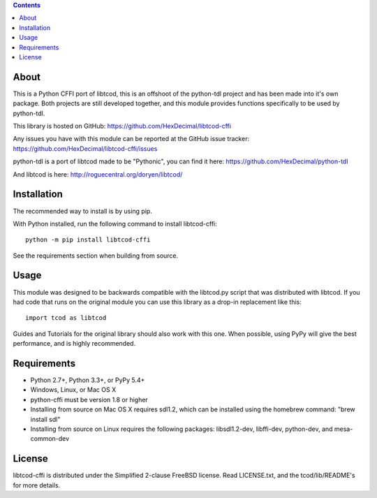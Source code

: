 .. contents::
   :backlinks: top

=======
 About
=======
This is a Python CFFI port of libtcod, this is an offshoot of the python-tdl project and has been made into it's own package.
Both projects are still developed together, and this module provides functions specifically to be used by python-tdl.

This library is hosted on GitHub: https://github.com/HexDecimal/libtcod-cffi

Any issues you have with this module can be reported at the GitHub issue tracker: https://github.com/HexDecimal/libtcod-cffi/issues

python-tdl is a port of libtcod made to be "Pythonic", you can find it here: https://github.com/HexDecimal/python-tdl

And libtcod is here: http://roguecentral.org/doryen/libtcod/

==============
 Installation
==============
The recommended way to install is by using pip.

With Python installed, run the following command to install libtcod-cffi::

    python -m pip install libtcod-cffi

See the requirements section when building from source.

=======
 Usage
=======
This module was designed to be backwards compatible with the libtcod.py script
that was distributed with libtcod.
If you had code that runs on the original module you can use this library as a
drop-in replacement like this::

    import tcod as libtcod

Guides and Tutorials for the original library should also work with this one.
When possible, using PyPy will give the best performance, and is highly
recommended.

==============
 Requirements
==============
* Python 2.7+, Python 3.3+, or PyPy 5.4+
* Windows, Linux, or Mac OS X
* python-cffi must be version 1.8 or higher
* Installing from source on Mac OS X requires sdl1.2, which can be installed
  using the homebrew command: "brew install sdl"
* Installing from source on Linux requires the following packages:
  libsdl1.2-dev, libffi-dev, python-dev, and mesa-common-dev

=========
 License
=========
libtcod-cffi is distributed under the Simplified 2-clause FreeBSD license.
Read LICENSE.txt, and the tcod/lib/README's for more details.
